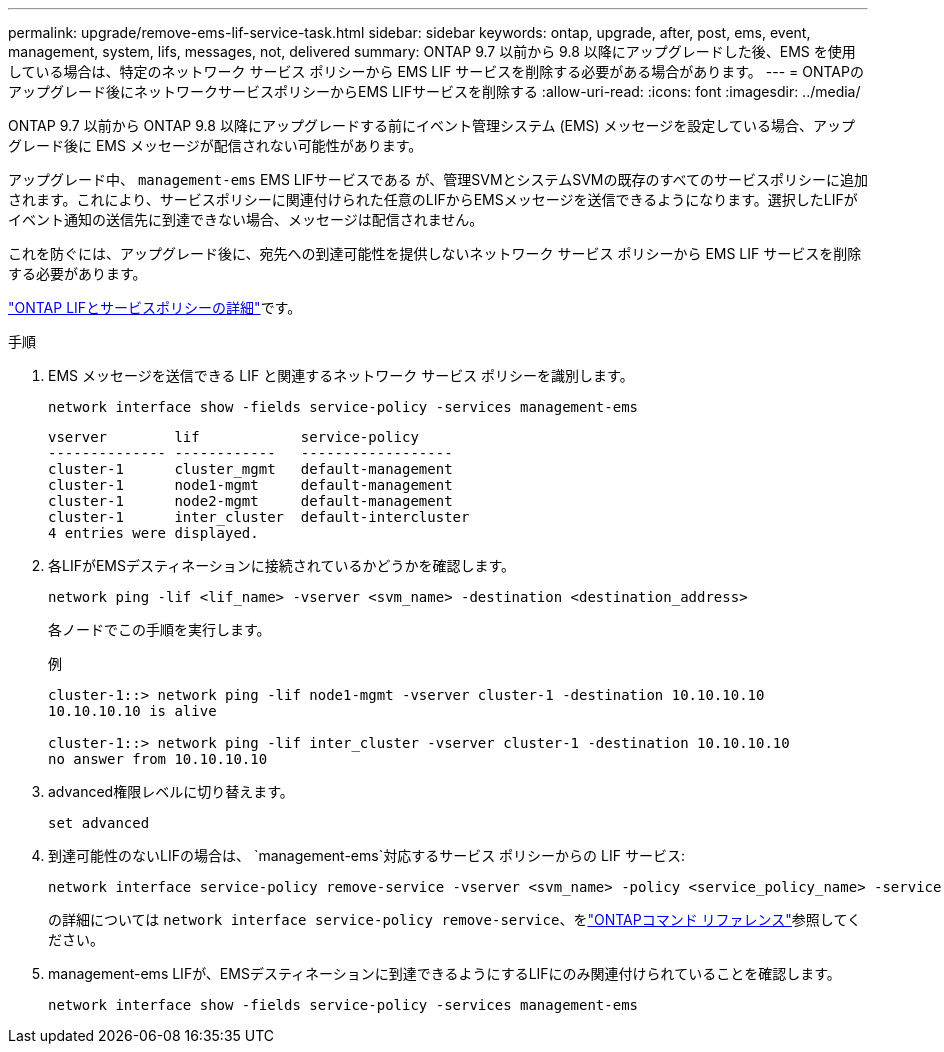 ---
permalink: upgrade/remove-ems-lif-service-task.html 
sidebar: sidebar 
keywords: ontap, upgrade, after, post, ems, event, management, system, lifs, messages, not, delivered 
summary: ONTAP 9.7 以前から 9.8 以降にアップグレードした後、EMS を使用している場合は、特定のネットワーク サービス ポリシーから EMS LIF サービスを削除する必要がある場合があります。 
---
= ONTAPのアップグレード後にネットワークサービスポリシーからEMS LIFサービスを削除する
:allow-uri-read: 
:icons: font
:imagesdir: ../media/


[role="lead"]
ONTAP 9.7 以前から ONTAP 9.8 以降にアップグレードする前にイベント管理システム (EMS) メッセージを設定している場合、アップグレード後に EMS メッセージが配信されない可能性があります。

アップグレード中、  `management-ems` EMS LIFサービスである が、管理SVMとシステムSVMの既存のすべてのサービスポリシーに追加されます。これにより、サービスポリシーに関連付けられた任意のLIFからEMSメッセージを送信できるようになります。選択したLIFがイベント通知の送信先に到達できない場合、メッセージは配信されません。

これを防ぐには、アップグレード後に、宛先への到達可能性を提供しないネットワーク サービス ポリシーから EMS LIF サービスを削除する必要があります。

link:../networking/lifs_and_service_policies96.html#service-policies-for-system-svms["ONTAP LIFとサービスポリシーの詳細"]です。

.手順
. EMS メッセージを送信できる LIF と関連するネットワーク サービス ポリシーを識別します。
+
[source, cli]
----
network interface show -fields service-policy -services management-ems
----
+
[listing]
----
vserver        lif            service-policy
-------------- ------------   ------------------
cluster-1      cluster_mgmt   default-management
cluster-1      node1-mgmt     default-management
cluster-1      node2-mgmt     default-management
cluster-1      inter_cluster  default-intercluster
4 entries were displayed.
----
. 各LIFがEMSデスティネーションに接続されているかどうかを確認します。
+
[source, cli]
----
network ping -lif <lif_name> -vserver <svm_name> -destination <destination_address>
----
+
各ノードでこの手順を実行します。

+
.例
[listing]
----
cluster-1::> network ping -lif node1-mgmt -vserver cluster-1 -destination 10.10.10.10
10.10.10.10 is alive

cluster-1::> network ping -lif inter_cluster -vserver cluster-1 -destination 10.10.10.10
no answer from 10.10.10.10
----
. advanced権限レベルに切り替えます。
+
[source, cli]
----
set advanced
----
. 到達可能性のないLIFの場合は、  `management-ems`対応するサービス ポリシーからの LIF サービス:
+
[source, cli]
----
network interface service-policy remove-service -vserver <svm_name> -policy <service_policy_name> -service management-ems
----
+
の詳細については `network interface service-policy remove-service`、をlink:https://docs.netapp.com/us-en/ontap-cli/network-interface-service-policy-remove-service.html["ONTAPコマンド リファレンス"^]参照してください。

. management-ems LIFが、EMSデスティネーションに到達できるようにするLIFにのみ関連付けられていることを確認します。
+
[source, cli]
----
network interface show -fields service-policy -services management-ems
----

